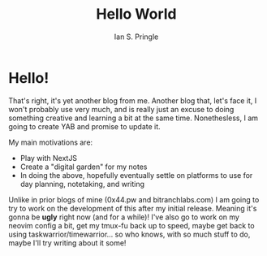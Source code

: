 :PROPERTIES:
:AUTHOR: Ian S. Pringle
:CREATED: <2022-07-25 Mon>
:MODIFIED: <2022-08-04 Thu>
:TYPE: blog
:END:
#+title: Hello World
#+filetags: :meta:

* Hello!

That's right, it's yet another blog from me. Another blog that, let's face it, I won't probably use very much, and is really just an excuse to doing something creative and learning a bit at the same time. Nonethesless, I am going to create YAB and promise to update it.

My main motivations are:
- Play with NextJS
- Create a "digital garden" for my notes
- In doing the above, hopefully eventually settle on platforms to use for day planning, notetaking, and writing

Unlike in prior blogs of mine (0x44.pw and bitranchlabs.com) I am going to try to work on the development of this after my initial release. Meaning it's gonna be **ugly** right now (and for a while)! I've also go to work on my neovim config a bit, get my tmux-fu back up to speed, maybe get back to using taskwarrior/timewarrior... so who knows, with so much stuff to do, maybe I'll try writing about it some!
